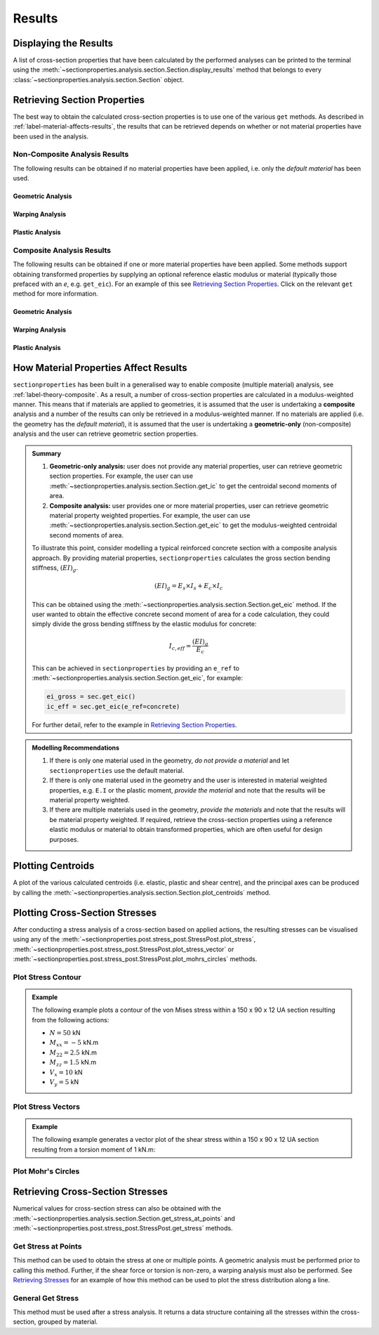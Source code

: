 Results
=======

Displaying the Results
----------------------

A list of cross-section properties that have been calculated by the performed analyses
can be printed to the terminal using the
:meth:`~sectionproperties.analysis.section.Section.display_results` method that belongs
to every  :class:`~sectionproperties.analysis.section.Section` object.

..  automethod:: sectionproperties.analysis.section.Section.display_results
    :noindex:

Retrieving Section Properties
-----------------------------

The best way to obtain the calculated cross-section properties is to use one of the
various ``get`` methods. As described in :ref:`label-material-affects-results`, the
results that can be retrieved depends on whether or not material properties have been
used in the analysis.

Non-Composite Analysis Results
^^^^^^^^^^^^^^^^^^^^^^^^^^^^^^

The following results can be obtained if no material properties have been applied, i.e.
only the *default material* has been used.

Geometric Analysis
""""""""""""""""""

.. autosummary::
    :nosignatures:

    ~sectionproperties.analysis.section.Section.get_area
    ~sectionproperties.analysis.section.Section.get_perimeter
    ~sectionproperties.analysis.section.Section.get_q
    ~sectionproperties.analysis.section.Section.get_ig
    ~sectionproperties.analysis.section.Section.get_c
    ~sectionproperties.analysis.section.Section.get_ic
    ~sectionproperties.analysis.section.Section.get_z
    ~sectionproperties.analysis.section.Section.get_rc
    ~sectionproperties.analysis.section.Section.get_ip
    ~sectionproperties.analysis.section.Section.get_phi
    ~sectionproperties.analysis.section.Section.get_zp
    ~sectionproperties.analysis.section.Section.get_rp

Warping Analysis
""""""""""""""""

.. autosummary::
    :nosignatures:

    ~sectionproperties.analysis.section.Section.get_j
    ~sectionproperties.analysis.section.Section.get_sc
    ~sectionproperties.analysis.section.Section.get_sc_p
    ~sectionproperties.analysis.section.Section.get_sc_t
    ~sectionproperties.analysis.section.Section.get_gamma
    ~sectionproperties.analysis.section.Section.get_as
    ~sectionproperties.analysis.section.Section.get_as_p
    ~sectionproperties.analysis.section.Section.get_beta
    ~sectionproperties.analysis.section.Section.get_beta_p

Plastic Analysis
""""""""""""""""

.. autosummary::
    :nosignatures:

    ~sectionproperties.analysis.section.Section.get_pc
    ~sectionproperties.analysis.section.Section.get_pc_p
    ~sectionproperties.analysis.section.Section.get_s
    ~sectionproperties.analysis.section.Section.get_sp
    ~sectionproperties.analysis.section.Section.get_sf
    ~sectionproperties.analysis.section.Section.get_sf_p

Composite Analysis Results
^^^^^^^^^^^^^^^^^^^^^^^^^^

The following results can be obtained if one or more material properties have been
applied. Some methods support obtaining transformed properties by supplying an optional
reference elastic modulus or material (typically those prefaced with an *e*, e.g.
``get_eic``). For an example of this see
`Retrieving Section Properties <../examples/results/get_results.ipynb>`_. Click on the
relevant ``get`` method for more information.

Geometric Analysis
""""""""""""""""""

.. autosummary::
    :nosignatures:

    ~sectionproperties.analysis.section.Section.get_area
    ~sectionproperties.analysis.section.Section.get_perimeter
    ~sectionproperties.analysis.section.Section.get_mass
    ~sectionproperties.analysis.section.Section.get_ea
    ~sectionproperties.analysis.section.Section.get_eq
    ~sectionproperties.analysis.section.Section.get_eig
    ~sectionproperties.analysis.section.Section.get_c
    ~sectionproperties.analysis.section.Section.get_eic
    ~sectionproperties.analysis.section.Section.get_ez
    ~sectionproperties.analysis.section.Section.get_rc
    ~sectionproperties.analysis.section.Section.get_eip
    ~sectionproperties.analysis.section.Section.get_phi
    ~sectionproperties.analysis.section.Section.get_ezp
    ~sectionproperties.analysis.section.Section.get_rp
    ~sectionproperties.analysis.section.Section.get_nu_eff
    ~sectionproperties.analysis.section.Section.get_e_eff
    ~sectionproperties.analysis.section.Section.get_g_eff

Warping Analysis
""""""""""""""""

.. autosummary::
    :nosignatures:

    ~sectionproperties.analysis.section.Section.get_ej
    ~sectionproperties.analysis.section.Section.get_sc
    ~sectionproperties.analysis.section.Section.get_sc_p
    ~sectionproperties.analysis.section.Section.get_sc_t
    ~sectionproperties.analysis.section.Section.get_egamma
    ~sectionproperties.analysis.section.Section.get_eas
    ~sectionproperties.analysis.section.Section.get_eas_p
    ~sectionproperties.analysis.section.Section.get_beta
    ~sectionproperties.analysis.section.Section.get_beta_p

Plastic Analysis
""""""""""""""""

.. autosummary::
    :nosignatures:

    ~sectionproperties.analysis.section.Section.get_pc
    ~sectionproperties.analysis.section.Section.get_pc_p
    ~sectionproperties.analysis.section.Section.get_mp
    ~sectionproperties.analysis.section.Section.get_mp_p

.. _label-material-affects-results:

How Material Properties Affect Results
--------------------------------------

``sectionproperties`` has been built in a generalised way to enable composite (multiple
material) analysis, see :ref:`label-theory-composite`. As a result, a number of
cross-section properties are calculated in a modulus-weighted manner. This means that
if materials are applied to geometries, it is assumed that the user is undertaking a
**composite** analysis and a number of the results can only be retrieved in a
modulus-weighted manner. If no materials are applied (i.e. the geometry has the
*default material*), it is assumed that the user is undertaking a **geometric-only**
(non-composite) analysis and the user can retrieve geometric section properties.

.. admonition:: Summary

    1. **Geometric-only analysis:** user does not provide any material properties,
       user can retrieve geometric section properties. For example, the user can use
       :meth:`~sectionproperties.analysis.section.Section.get_ic` to get the centroidal
       second moments of area.

    2. **Composite analysis:** user provides one or more material properties, user can
       retrieve geometric material property weighted properties. For example, the user
       can use :meth:`~sectionproperties.analysis.section.Section.get_eic` to get the
       modulus-weighted centroidal second moments of area.

    To illustrate this point, consider modelling a typical reinforced concrete section
    with a composite analysis approach. By providing material properties,
    ``sectionproperties`` calculates the gross section bending stiffness,
    :math:`(EI)_g`.

    .. math::
        (EI)_g = E_s \times I_s + E_c \times I_c

    This can be obtained using the
    :meth:`~sectionproperties.analysis.section.Section.get_eic` method. If the user
    wanted to obtain the effective concrete second moment of area for a code
    calculation, they could simply divide the gross bending stiffness by the elastic
    modulus for concrete:

    .. math::
        I_{c,eff} = \frac{(EI)_g}{E_c}

    This can be achieved in ``sectionproperties`` by providing an ``e_ref`` to
    :meth:`~sectionproperties.analysis.section.Section.get_eic`, for example:

    .. code-block:: python

        ei_gross = sec.get_eic()
        ic_eff = sec.get_eic(e_ref=concrete)

    For further detail, refer to the example in
    `Retrieving Section Properties <../examples/results/get_results.ipynb>`_.

.. admonition:: Modelling Recommendations
    :class: tip

    1. If there is only one material used in the geometry, *do not provide a material*
       and let ``sectionproperties`` use the default material.

    2. If there is only one material used in the geometry and the user is interested in
       material weighted properties, e.g. ``E.I`` or the plastic moment, *provide the
       material* and note that the results will be material property weighted.

    3. If there are multiple materials used in the geometry, *provide the materials* and
       note that the results will be material property weighted. If required, retrieve
       the cross-section properties using a reference elastic modulus or material to
       obtain transformed properties, which are often useful for design purposes.

Plotting Centroids
------------------

A plot of the various calculated centroids (i.e. elastic, plastic and shear centre), and
the principal axes can be produced by calling the
:meth:`~sectionproperties.analysis.section.Section.plot_centroids` method.

..  automethod:: sectionproperties.analysis.section.Section.plot_centroids
    :noindex:

Plotting Cross-Section Stresses
-------------------------------

After conducting a stress analysis of a cross-section based on applied actions, the
resulting stresses can be visualised using any of the
:meth:`~sectionproperties.post.stress_post.StressPost.plot_stress`,
:meth:`~sectionproperties.post.stress_post.StressPost.plot_stress_vector` or
:meth:`~sectionproperties.post.stress_post.StressPost.plot_mohrs_circles` methods.

Plot Stress Contour
^^^^^^^^^^^^^^^^^^^

..  automethod:: sectionproperties.post.stress_post.StressPost.plot_stress
    :noindex:

.. admonition:: Example

    The following example plots a contour of the von Mises stress within a 150 x 90 x 12
    UA section resulting from the following actions:

    - :math:`N = 50` kN
    - :math:`M_{xx} = -5` kN.m
    - :math:`M_{22} = 2.5` kN.m
    - :math:`M_{zz} = 1.5` kN.m
    - :math:`V_x = 10` kN
    - :math:`V_y = 5` kN

    .. plot::
        :include-source: True
        :caption: Contour plot of the von Mises stress

        from sectionproperties.pre.library import angle_section
        from sectionproperties.analysis import Section

        # create geometry, mesh and section
        geom = angle_section(d=150, b=90, t=12, r_r=10, r_t=5, n_r=8)
        geom.create_mesh(mesh_sizes=20)
        sec = Section(geometry=geom)

        # conduct analyses
        sec.calculate_geometric_properties()
        sec.calculate_warping_properties()
        stress = sec.calculate_stress(
            n=50e3, mxx=-5e6, m22=2.5e6, mzz=0.5e6, vx=10e3, vy=5e3
        )

        # plot stress contour
        stress.plot_stress(stress="vm", cmap="viridis", normalize=False)


Plot Stress Vectors
^^^^^^^^^^^^^^^^^^^

..  automethod:: sectionproperties.post.stress_post.StressPost.plot_stress_vector
    :noindex:

.. admonition:: Example

    The following example generates a vector plot of the shear stress within a 150 x 90
    x 12 UA section resulting from a torsion moment of 1 kN.m:

    .. plot::
        :include-source: True
        :caption: Contour plot of the von Mises stress

        from sectionproperties.pre.library import angle_section
        from sectionproperties.analysis import Section

        # create geometry, mesh and section
        geom = angle_section(d=150, b=90, t=12, r_r=10, r_t=5, n_r=8)
        geom.create_mesh(mesh_sizes=20)
        sec = Section(geometry=geom)

        # conduct analyses
        sec.calculate_geometric_properties()
        sec.calculate_warping_properties()
        stress = sec.calculate_stress(mzz=1e6)

        # plot stress contour
        stress.plot_stress_vector(stress="mzz_zxy", cmap="viridis", normalize=False)

Plot Mohr's Circles
^^^^^^^^^^^^^^^^^^^

..  automethod:: sectionproperties.post.stress_post.StressPost.plot_mohrs_circles
    :noindex:

Retrieving Cross-Section Stresses
---------------------------------

Numerical values for cross-section stress can also be obtained with the
:meth:`~sectionproperties.analysis.section.Section.get_stress_at_points` and
:meth:`~sectionproperties.post.stress_post.StressPost.get_stress` methods.

Get Stress at Points
^^^^^^^^^^^^^^^^^^^^

This method can be used to obtain the stress at one or multiple points. A geometric
analysis must be performed prior to calling this method. Further, if the shear force or
torsion is non-zero, a warping analysis must also be performed. See
`Retrieving Stresses <../examples/results/get_stress.ipynb>`_ for an example of how this
method can be used to plot the stress distribution along a line.

..  automethod:: sectionproperties.analysis.section.Section.get_stress_at_points
    :noindex:

General Get Stress
^^^^^^^^^^^^^^^^^^

This method must be used after a stress analysis. It returns a data structure containing
all the stresses within the cross-section, grouped by material.

..  automethod:: sectionproperties.post.stress_post.StressPost.get_stress
    :noindex:
